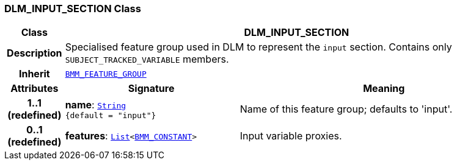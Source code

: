 === DLM_INPUT_SECTION Class

[cols="^1,3,5"]
|===
h|*Class*
2+^h|*DLM_INPUT_SECTION*

h|*Description*
2+a|Specialised feature group used in DLM to represent the `input` section. Contains only `SUBJECT_TRACKED_VARIABLE` members.

h|*Inherit*
2+|`link:/releases/LANG/{lang_release}/bmm.html#_bmm_feature_group_class[BMM_FEATURE_GROUP^]`

h|*Attributes*
^h|*Signature*
^h|*Meaning*

h|*1..1 +
(redefined)*
|*name*: `link:/releases/BASE/{base_release}/foundation_types.html#_string_class[String^] +
{default{nbsp}={nbsp}"input"}`
a|Name of this feature group; defaults to 'input'.

h|*0..1 +
(redefined)*
|*features*: `link:/releases/BASE/{base_release}/foundation_types.html#_list_class[List^]<link:/releases/LANG/{lang_release}/bmm.html#_bmm_constant_class[BMM_CONSTANT^]>`
a|Input variable proxies.
|===
